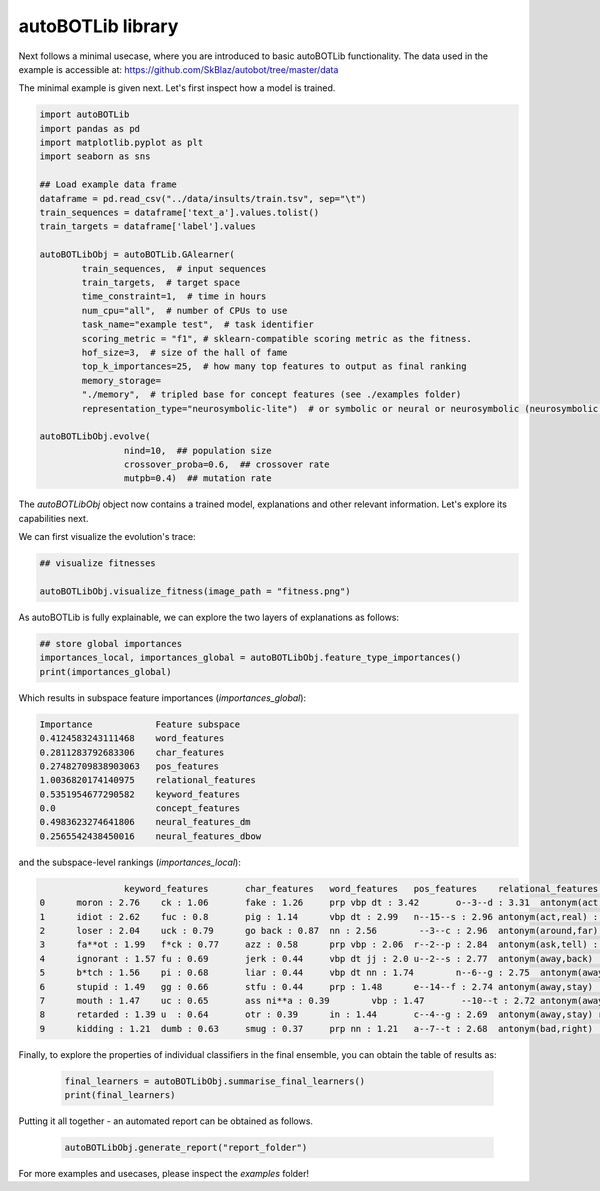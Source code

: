 autoBOTLib library
===============
Next follows a minimal usecase, where you are introduced to basic autoBOTLib functionality.
The data used in the example is accessible at: https://github.com/SkBlaz/autobot/tree/master/data

The minimal example is given next. Let's first inspect how a model is trained.

.. code:: python3

	  
	import autoBOTLib
	import pandas as pd
	import matplotlib.pyplot as plt
	import seaborn as sns

	## Load example data frame
	dataframe = pd.read_csv("../data/insults/train.tsv", sep="\t")
	train_sequences = dataframe['text_a'].values.tolist()
	train_targets = dataframe['label'].values

	autoBOTLibObj = autoBOTLib.GAlearner(
		train_sequences,  # input sequences
		train_targets,  # target space 
		time_constraint=1,  # time in hours
		num_cpu="all",  # number of CPUs to use
		task_name="example test",  # task identifier
		scoring_metric = "f1", # sklearn-compatible scoring metric as the fitness.
		hof_size=3,  # size of the hall of fame
		top_k_importances=25,  # how many top features to output as final ranking
		memory_storage=
		"./memory",  # tripled base for concept features (see ./examples folder)
		representation_type="neurosymbolic-lite")  # or symbolic or neural or neurosymbolic (neurosymbolic includes doc2graph transformation which is in beta)
		
	autoBOTLibObj.evolve(
			nind=10,  ## population size
			crossover_proba=0.6,  ## crossover rate
			mutpb=0.4)  ## mutation rate


The *autoBOTLibObj* object now contains a trained model, explanations and other relevant information. Let's explore its capabilities next.

We can first visualize the evolution's trace:

.. code:: python3

  ## visualize fitnesses

  autoBOTLibObj.visualize_fitness(image_path = "fitness.png")  

  
.. image:: fitness.png
   :width: 600
	   
As autoBOTLib is fully explainable, we can explore the two layers of explanations as follows:

.. code:: python3

	## store global importances
	importances_local, importances_global = autoBOTLibObj.feature_type_importances()
	print(importances_global)

Which results in subspace feature importances (`importances_global`):

.. code-block:: text

  Importance	        Feature subspace
  0.4124583243111468	word_features
  0.2811283792683306	char_features
  0.27482709838903063	pos_features
  1.0036820174140975	relational_features
  0.5351954677290582	keyword_features
  0.0	                concept_features
  0.4983623274641806	neural_features_dm
  0.2565542438450016	neural_features_dbow

  
and the subspace-level rankings (`importances_local`):
 
  
.. code-block:: text

		 keyword_features	char_features	word_features	pos_features	relational_features	concept_features	neural_features_dm	neural_features_dbow
 0	moron : 2.76	ck : 1.06	fake : 1.26	prp vbp dt : 3.42	o--3--d : 3.31	antonym(act,nothing) : 0.0	13_1 : 1.41	183_0 : 0.55
 1	idiot : 2.62	fuc : 0.8	pig : 1.14	vbp dt : 2.99	n--15--s : 2.96	antonym(act,real) : 0.0	323_1 : 1.41	321_0 : 0.54
 2	loser : 2.04	uck : 0.79	go back : 0.87	nn : 2.56	 --3--c : 2.96	antonym(around,far) : 0.0	217_1 : 1.37	126_0 : 0.53
 3	fa**ot : 1.99	f*ck : 0.77	azz : 0.58	prp vbp : 2.06	r--2--p : 2.84	antonym(ask,tell) : 0.0	414_1 : 1.26	337_0 : 0.52
 4	ignorant : 1.57	fu : 0.69	jerk : 0.44	vbp dt jj : 2.0	u--2--s : 2.77	antonym(away,back) : 0.0	259_1 : 1.21	223_0 : 0.51
 5	b*tch : 1.56	pi : 0.68	liar : 0.44	vbp dt nn : 1.74	n--6--g : 2.75	antonym(away,come) : 0.0	311_1 : 1.21	72_0 : 0.5
 6	stupid : 1.49	gg : 0.66	stfu : 0.44	prp : 1.48	e--14--f : 2.74	antonym(away,stay) : 0.0	89_1 : 1.13	271_0 : 0.47
 7	mouth : 1.47	uc : 0.65	ass ni**a : 0.39	vbp : 1.47	 --10--t : 2.72	antonym(away,stay) relatedto(away,far) : 0.0	91_1 : 1.12	335_0 : 0.45
 8	retarded : 1.39	u  : 0.64	otr : 0.39	in : 1.44	c--4--g : 2.69	antonym(away,stay) relatedto(away,way) : 0.0	36_1 : 1.09	112_0 : 0.44
 9	kidding : 1.21	dumb : 0.63	smug : 0.37	prp nn : 1.21	a--7--t : 2.68	antonym(bad,right) : 0.0	391_1 : 1.09	244_0 : 0.42


 
Finally, to explore the properties of individual classifiers in the final ensemble, you can obtain the table of results as:


 .. code-block:: text

    final_learners = autoBOTLibObj.summarise_final_learners()
    print(final_learners)

Putting it all together - an automated report can be obtained as follows.
    
 .. code-block:: text

    autoBOTLibObj.generate_report("report_folder")
    
For more examples and usecases, please inspect the `examples` folder!
